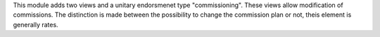 This module adds two views and a unitary endorsmenet type "commissioning".
These views allow modification of commissions. The distinction is made between
the possibility to change the commission plan or not, theis element is generally
rates.
